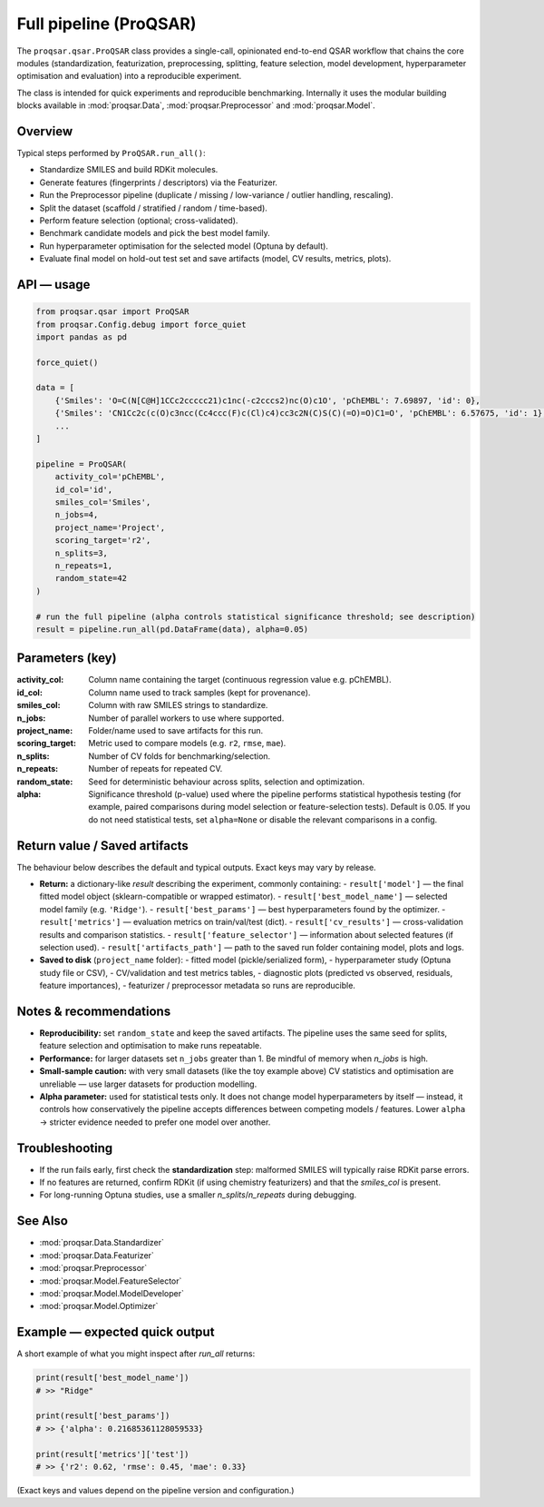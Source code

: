 .. _pipeline_module:

Full pipeline (ProQSAR)
=======================

The ``proqsar.qsar.ProQSAR`` class provides a single-call, opinionated end-to-end QSAR workflow that
chains the core modules (standardization, featurization, preprocessing, splitting, feature selection,
model development, hyperparameter optimisation and evaluation) into a reproducible experiment.

The class is intended for quick experiments and reproducible benchmarking. Internally it uses the
modular building blocks available in :mod:`proqsar.Data`, :mod:`proqsar.Preprocessor` and
:mod:`proqsar.Model`.

Overview
--------
Typical steps performed by ``ProQSAR.run_all()``:

- Standardize SMILES and build RDKit molecules.
- Generate features (fingerprints / descriptors) via the Featurizer.
- Run the Preprocessor pipeline (duplicate / missing / low-variance / outlier handling, rescaling).
- Split the dataset (scaffold / stratified / random / time-based).
- Perform feature selection (optional; cross-validated).
- Benchmark candidate models and pick the best model family.
- Run hyperparameter optimisation for the selected model (Optuna by default).
- Evaluate final model on hold-out test set and save artifacts (model, CV results, metrics, plots).

API — usage
-----------

.. code-block:: python

   from proqsar.qsar import ProQSAR
   from proqsar.Config.debug import force_quiet
   import pandas as pd

   force_quiet()

   data = [
       {'Smiles': 'O=C(N[C@H]1CCc2ccccc21)c1nc(-c2cccs2)nc(O)c1O', 'pChEMBL': 7.69897, 'id': 0},
       {'Smiles': 'CN1Cc2c(c(O)c3ncc(Cc4ccc(F)c(Cl)c4)cc3c2N(C)S(C)(=O)=O)C1=O', 'pChEMBL': 6.57675, 'id': 1},
       ...
   ]

   pipeline = ProQSAR(
       activity_col='pChEMBL',
       id_col='id',
       smiles_col='Smiles',
       n_jobs=4,
       project_name='Project',
       scoring_target='r2',
       n_splits=3,
       n_repeats=1,
       random_state=42
   )

   # run the full pipeline (alpha controls statistical significance threshold; see description)
   result = pipeline.run_all(pd.DataFrame(data), alpha=0.05)

Parameters (key)
----------------
:activity_col:    Column name containing the target (continuous regression value e.g. pChEMBL).  
:id_col:          Column name used to track samples (kept for provenance).  
:smiles_col:      Column with raw SMILES strings to standardize.  
:n_jobs:          Number of parallel workers to use where supported.  
:project_name:    Folder/name used to save artifacts for this run.  
:scoring_target:  Metric used to compare models (e.g. ``r2``, ``rmse``, ``mae``).  
:n_splits:        Number of CV folds for benchmarking/selection.  
:n_repeats:       Number of repeats for repeated CV.  
:random_state:    Seed for deterministic behaviour across splits, selection and optimization.  
:alpha:           Significance threshold (p-value) used where the pipeline performs statistical
                  hypothesis testing (for example, paired comparisons during model selection or
                  feature-selection tests). Default is 0.05. If you do not need statistical tests,
                  set ``alpha=None`` or disable the relevant comparisons in a config.

Return value / Saved artifacts
------------------------------
The behaviour below describes the default and typical outputs. Exact keys may vary by release.

- **Return:** a dictionary-like `result` describing the experiment, commonly containing:
  - ``result['model']`` — the final fitted model object (sklearn-compatible or wrapped estimator).
  - ``result['best_model_name']`` — selected model family (e.g. ``'Ridge'``).
  - ``result['best_params']`` — best hyperparameters found by the optimizer.
  - ``result['metrics']`` — evaluation metrics on train/val/test (dict).
  - ``result['cv_results']`` — cross-validation results and comparison statistics.
  - ``result['feature_selector']`` — information about selected features (if selection used).
  - ``result['artifacts_path']`` — path to the saved run folder containing model, plots and logs.

- **Saved to disk** (``project_name`` folder):
  - fitted model (pickle/serialized form),
  - hyperparameter study (Optuna study file or CSV),
  - CV/validation and test metrics tables,
  - diagnostic plots (predicted vs observed, residuals, feature importances),
  - featurizer / preprocessor metadata so runs are reproducible.

Notes & recommendations
-----------------------
- **Reproducibility:** set ``random_state`` and keep the saved artifacts. The pipeline uses the same seed for splits,
  feature selection and optimisation to make runs repeatable.
- **Performance:** for larger datasets set ``n_jobs`` greater than 1. Be mindful of memory when `n_jobs` is high.
- **Small-sample caution:** with very small datasets (like the toy example above) CV statistics and optimisation
  are unreliable — use larger datasets for production modelling.
- **Alpha parameter:** used for statistical tests only. It does not change model hyperparameters by itself — instead,
  it controls how conservatively the pipeline accepts differences between competing models / features. Lower
  ``alpha`` → stricter evidence needed to prefer one model over another.

Troubleshooting
---------------
- If the run fails early, first check the **standardization** step: malformed SMILES will typically raise RDKit parse errors.
- If no features are returned, confirm RDKit (if using chemistry featurizers) and that the `smiles_col` is present.
- For long-running Optuna studies, use a smaller `n_splits`/`n_repeats` during debugging.

See Also
--------
- :mod:`proqsar.Data.Standardizer`  
- :mod:`proqsar.Data.Featurizer`  
- :mod:`proqsar.Preprocessor`  
- :mod:`proqsar.Model.FeatureSelector`  
- :mod:`proqsar.Model.ModelDeveloper`  
- :mod:`proqsar.Model.Optimizer`

Example — expected quick output
-------------------------------
A short example of what you might inspect after `run_all` returns:

.. code-block:: python

   print(result['best_model_name'])
   # >> "Ridge"

   print(result['best_params'])
   # >> {'alpha': 0.21685361128059533}

   print(result['metrics']['test'])
   # >> {'r2': 0.62, 'rmse': 0.45, 'mae': 0.33}

(Exact keys and values depend on the pipeline version and configuration.)

